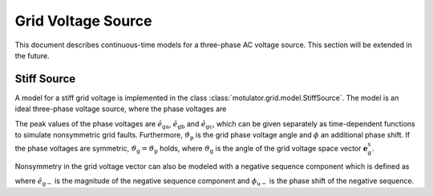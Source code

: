 Grid Voltage Source
===================

This document describes continuous-time models for a three-phase AC voltage source.
This section will be extended in the future.

Stiff Source
------------

A model for a stiff grid voltage is implemented in the class :class:`motulator.grid.model.StiffSource`.
The model is an ideal three-phase voltage source, where the phase voltages are

.. math::
    e_\mathrm{ga} &= \hat{e}_\mathrm{ga}\cos(\vartheta_\mathrm{p} - \phi) \\
    e_\mathrm{gb} &= \hat{e}_\mathrm{gb}\cos(\vartheta_\mathrm{p} - 2\pi/3 - \phi) \\
    e_\mathrm{gc} &= \hat{e}_\mathrm{gc}\cos(\vartheta_\mathrm{p} - 4\pi/3 - \phi)
    :label: grid_voltages

The peak values of the phase voltages are :math:`\hat{e}_\mathrm{ga}`, :math:`\hat{e}_\mathrm{gb}`
and :math:`\hat{e}_\mathrm{gc}`, which can be given separately as time-dependent functions to
simulate nonsymmetric grid faults. Furthermore, :math:`\vartheta_\mathrm{p}` is the
grid phase voltage angle and :math:`\phi` an additional phase shift. If the phase voltages are symmetric,
:math:`\vartheta_\mathrm{g}=\vartheta_\mathrm{p}` holds, where :math:`\vartheta_\mathrm{g}` is the
angle of the grid voltage space vector :math:`\boldsymbol{e}_\mathrm{g}^\mathrm{s}`.

Nonsymmetry in the grid voltage vector can also be modeled with a negative sequence component which is defined as

.. math::
    \boldsymbol{e}_\mathrm{g-}^\mathrm{s} = \hat{e}_\mathrm{g-}\mathrm{e}^{-\mathrm{j}(\vartheta_\mathrm{p} + \phi_\mathrm{u-} + \phi)}
    :label: neg_sequence

where :math:`\hat{e}_\mathrm{g-}` is the magnitude of the negative sequence component and :math:`\phi_\mathrm{u-}` is the
phase shift of the negative sequence.
